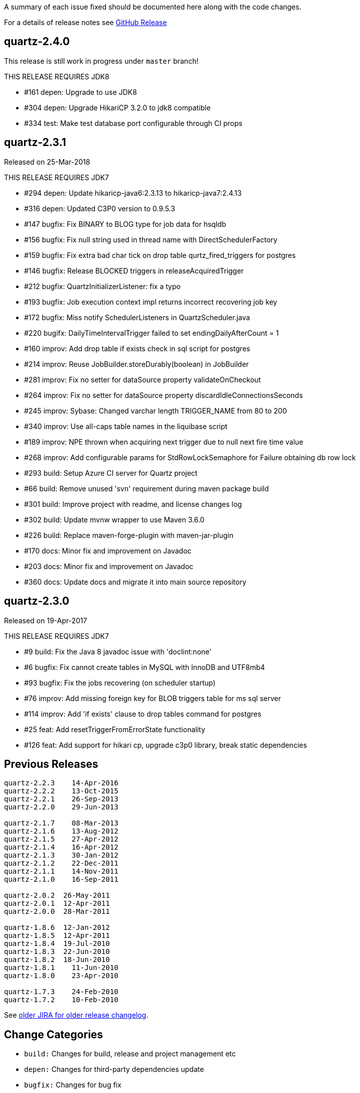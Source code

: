 A summary of each issue fixed should be documented here along with the code changes.

For a details of release notes see https://github.com/quartz-scheduler/quartz/releases[GitHub Release]

== quartz-2.4.0

This release is still work in progress under `master` branch!

THIS RELEASE REQUIRES JDK8

* #161 depen: Upgrade to use JDK8
* #304 depen: Upgrade HikariCP 3.2.0 to jdk8 compatible
* #334 test: Make test database port configurable through CI props


== quartz-2.3.1

Released on 25-Mar-2018

THIS RELEASE REQUIRES JDK7

* #294 depen: Update hikaricp-java6:2.3.13 to hikaricp-java7:2.4.13
* #316 depen: Updated C3P0 version to 0.9.5.3
* #147 bugfix: Fix BINARY to BLOG type for job data for hsqldb
* #156 bugfix: Fix null string used in thread name with DirectSchedulerFactory
* #159 bugfix: Fix extra bad char tick on drop table qurtz_fired_triggers for postgres
* #146 bugfix: Release BLOCKED triggers in releaseAcquiredTrigger
* #212 bugfix: QuartzInitializerListener: fix a typo
* #193 bugfix: Job execution context impl returns incorrect recovering job key
* #172 bugfix: Miss notify SchedulerListeners in QuartzScheduler.java
* #220 bugifx: DailyTimeIntervalTrigger failed to set endingDailyAfterCount = 1
* #160 improv: Add drop table if exists check in sql script for postgres
* #214 improv: Reuse JobBuilder.storeDurably(boolean) in JobBuilder
* #281 improv: Fix no setter for dataSource property validateOnCheckout
* #264 improv: Fix no setter for dataSource property discardIdleConnectionsSeconds
* #245 improv: Sybase: Changed varchar length TRIGGER_NAME from 80 to 200
* #340 improv: Use all-caps table names in the liquibase script
* #189 improv: NPE thrown when acquiring next trigger due to null next fire time value
* #268 improv: Add configurable params for StdRowLockSemaphore for Failure obtaining db row lock
* #293 build: Setup Azure CI server for Quartz project
* #66  build: Remove unused 'svn' requirement during maven package build
* #301 build: Improve project with readme, and license changes log
* #302 build: Update mvnw wrapper to use Maven 3.6.0
* #226 build: Replace maven-forge-plugin with maven-jar-plugin
* #170 docs: Minor fix and improvement on Javadoc
* #203 docs: Minor fix and improvement on Javadoc
* #360 docs: Update docs and migrate it into main source repository

== quartz-2.3.0

Released on 19-Apr-2017

THIS RELEASE REQUIRES JDK7

* #9   build:  Fix the Java 8 javadoc issue with 'doclint:none'
* #6   bugfix: Fix cannot create tables in MySQL with InnoDB and UTF8mb4
* #93  bugfix: Fix the jobs recovering (on scheduler startup)
* #76  improv: Add missing foreign key for BLOB triggers table for ms sql server
* #114 improv: Add 'if exists' clause to drop tables command for postgres
* #25  feat: Add resetTriggerFromErrorState functionality
* #126 feat: Add support for hikari cp, upgrade c3p0 library, break static dependencies

== Previous Releases

----
quartz-2.2.3 	14-Apr-2016
quartz-2.2.2 	13-Oct-2015
quartz-2.2.1 	26-Sep-2013
quartz-2.2.0 	29-Jun-2013

quartz-2.1.7 	08-Mar-2013
quartz-2.1.6 	13-Aug-2012
quartz-2.1.5 	27-Apr-2012
quartz-2.1.4 	16-Apr-2012
quartz-2.1.3 	30-Jan-2012
quartz-2.1.2 	22-Dec-2011
quartz-2.1.1 	14-Nov-2011
quartz-2.1.0 	16-Sep-2011

quartz-2.0.2  26-May-2011
quartz-2.0.1  12-Apr-2011
quartz-2.0.0  28-Mar-2011

quartz-1.8.6  12-Jan-2012
quartz-1.8.5  12-Apr-2011
quartz-1.8.4  19-Jul-2010
quartz-1.8.3  22-Jun-2010
quartz-1.8.2  18-Jun-2010
quartz-1.8.1 	11-Jun-2010
quartz-1.8.0 	23-Apr-2010

quartz-1.7.3 	24-Feb-2010
quartz-1.7.2 	10-Feb-2010 
----

See https://jira.terracotta.org/jira/browse/QTZ/?selectedTab=com.atlassian.jira.jira-projects-plugin:changelog-panel[older JIRA for older release changelog].

== Change Categories

* `build:` Changes for build, release and project management etc
* `depen:` Changes for third-party dependencies update
* `bugfix:` Changes for bug fix
* `impro:` Changes for code improvement, refactoring and reformat etc
* `feat:` Changes for new feature
* `docs:` Changes for documentation only
* `test:` Changes for tests only
 
